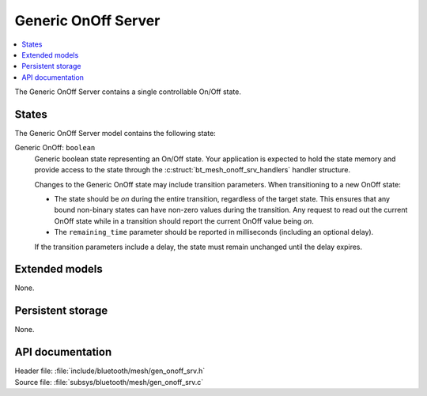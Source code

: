 .. _bt_mesh_onoff_srv_readme:

Generic OnOff Server
####################

.. contents::
   :local:
   :depth: 2

The Generic OnOff Server contains a single controllable On/Off state.

States
======

The Generic OnOff Server model contains the following state:

Generic OnOff: ``boolean``
    Generic boolean state representing an On/Off state.
    Your application is expected to hold the state memory and provide access to the state through the :c:struct:`bt_mesh_onoff_srv_handlers` handler structure.

    Changes to the Generic OnOff state may include transition parameters.
    When transitioning to a new OnOff state:

    * The state should be `on` during the entire transition, regardless of the target state.
      This ensures that any bound non-binary states can have non-zero values during the transition.
      Any request to read out the current OnOff state while in a transition should report the current OnOff value being `on`.
    * The ``remaining_time`` parameter should be reported in milliseconds (including an optional delay).

    If the transition parameters include a delay, the state must remain unchanged until the delay expires.

Extended models
===============

None.

Persistent storage
==================

None.

API documentation
=================

| Header file: :file:`include/bluetooth/mesh/gen_onoff_srv.h`
| Source file: :file:`subsys/bluetooth/mesh/gen_onoff_srv.c`

.. doxygengroup:: bt_mesh_onoff_srv
